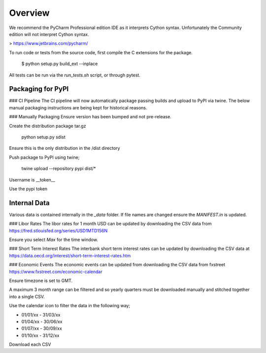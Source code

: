 Overview
========

We recommend the PyCharm Professional edition IDE as it interprets Cython syntax.
Unfortunately the Community edition will not interpret Cython syntax.

> https://www.jetbrains.com/pycharm/

To run code or tests from the source code, first compile the C extensions for the package.

    $ python setup.py build_ext --inplace

All tests can be run via the `run_tests.sh` script, or through pytest.

Packaging for PyPI
------------------

### CI Pipeline
The CI pipeline will now automatically package passing builds and upload
to PyPI via twine. The below manual packaging instructions are being kept
for historical reasons.

### Manually Packaging
Ensure version has been bumped and not pre-release.

Create the distribution package tar.gz

    python setup.py sdist


Ensure this is the only distribution in the /dist directory

Push package to PyPI using twine;

    twine upload --repository pypi dist/*

Username is \__token__

Use the pypi token


Internal Data
-------------

Various data is contained internally in the `_data` folder. If file names are
changed ensure the `MANIFEST.in` is updated.

### Libor Rates
The libor rates for 1 month USD can be updated by downloading the CSV data
from https://fred.stlouisfed.org/series/USD1MTD156N

Ensure you select `Max` for the time window.

### Short Term Interest Rates
The interbank short term interest rates can be updated by downloading the CSV
data at https://data.oecd.org/interest/short-term-interest-rates.htm

### Economic Events
The economic events can be updated from downloading the CSV data from fxstreet
https://www.fxstreet.com/economic-calendar

Ensure timezone is set to GMT.

A maximum 3 month range can be filtered and so yearly quarters must be
downloaded manually and stitched together into a single CSV.

Use the calendar icon to filter the data in the following way;

- 01/01/xx - 31/03/xx
- 01/04/xx - 30/06/xx
- 01/07/xx - 30/09/xx
- 01/10/xx - 31/12/xx

Download each CSV
